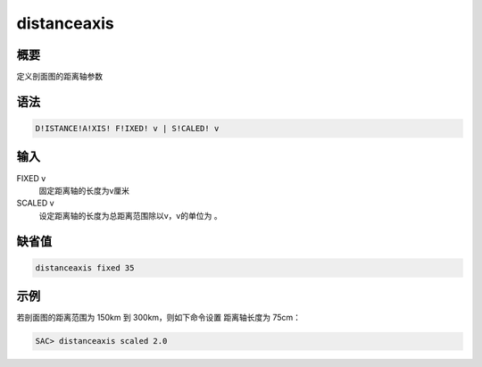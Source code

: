 distanceaxis
============

概要
----

定义剖面图的距离轴参数

语法
----

.. code:: bash

    D!ISTANCE!A!XIS! F!IXED! v | S!CALED! v

输入
----

FIXED v
    固定距离轴的长度为v厘米

SCALED v
    设定距离轴的长度为总距离范围除以v，v的单位为 。

缺省值
------

.. code:: bash

    distanceaxis fixed 35

示例
----

若剖面图的距离范围为 150km 到 300km，则如下命令设置 距离轴长度为 75cm：

.. code:: bash

    SAC> distanceaxis scaled 2.0
